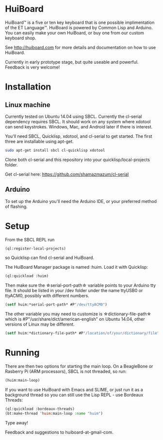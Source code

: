 * HuiBoard

HuiBoard™ is a five or ten key keyboard that is one possible implimentation of the ET Language™. HuiBoard is powered by Common Lisp and Arduino. You can easily make your own HuiBoard, or buy one from our custom keyboard shop.

See http://huiboard.com for more details and documentation on how to use HuiBoard.

Currently in early prototype stage, but quite useable and powerful. Feedback is very welcome!

* Installation
** Linux machine
Currently tested on Ubuntu 14.04 using SBCL. Currently the cl-serial dependency requires SBCL. It should work on any system where xdotool can send keystrokes. Windows, Mac, and Android later if there is interest.

You'll need SBCL, Quicklisp, xdotool, and cl-serial to get started. The first three are installable using apt-get.

#+BEGIN_SRC sh
sudo apt-get install sbcl cl-quicklisp xdotool
#+END_SRC

Clone both cl-serial and this repository into your quicklisp/local-projects folder.

Get cl-serial here: https://github.com/shamazmazum/cl-serial

** Arduino
To set up the Arduino you'll need the Arduino IDE, or your preferred method of flashing.
* Setup
From the SBCL REPL run
#+BEGIN_SRC lisp
(ql:register-local-projects)
#+END_SRC
so Quicklisp can find cl-serial and HuiBoard.

The HuiBoard Manager package is named :huim. Load it with Quicklisp:

#+BEGIN_SRC lisp
(ql:quickload :huim)
#+END_SRC

Then make sure the \star{}serial-port-path\star{} variable points to your Arduino tty file. It should be listed in your /dev folder under the name ttyUSB0 or ttyACM0, possibly with different numbers.

#+BEGIN_SRC lisp
(setf huim:*serial-port-path* #P"/dev/ttyACM0")
#+END_SRC

The other variable you may need to customize is \star{}dictionary-file-path\star{} which is #P"/usr/share/dict/american-english" on Ubuntu 14.04, other versions of Linux may be different.

#+BEGIN_SRC lisp
(setf huim:*dictionary-file-path* #P"/location/of/your/dictionary/file")
#+END_SRC
* Running
There are then two options for starting the main loop. On a BeagleBone or Rasberry Pi (ARM processors), SBCL is not threaded, so run:

#+BEGIN_SRC lisp
(huim:main-loop)
#+END_SRC

If you want to use HuiBoard with Emacs and SLIME, or just run it as a background thread so you can still use the Lisp REPL - use Bordeaux Threads:

#+BEGIN_SRC lisp
(ql:quickload :bordeaux-threads)
(bt:make-thread 'huim:main-loop :name "huim")
#+END_SRC


Type away!

Feedback and suggestions to huiboard-at-gmail-com.
